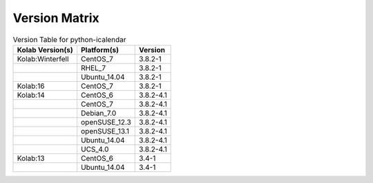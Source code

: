 .. _about-python-icalendar-version-matrix:

Version Matrix
==============

.. table:: Version Table for python-icalendar

    +---------------------+---------------+--------------------------------------+
    | Kolab Version(s)    | Platform(s)   | Version                              |
    +=====================+===============+======================================+
    | Kolab:Winterfell    | CentOS_7      | 3.8.2-1                              |
    +---------------------+---------------+--------------------------------------+
    |                     | RHEL_7        | 3.8.2-1                              |
    +---------------------+---------------+--------------------------------------+
    |                     | Ubuntu_14.04  | 3.8.2-1                              |
    +---------------------+---------------+--------------------------------------+
    | Kolab:16            | CentOS_7      | 3.8.2-1                              |
    +---------------------+---------------+--------------------------------------+
    | Kolab:14            | CentOS_6      | 3.8.2-4.1                            |
    +---------------------+---------------+--------------------------------------+
    |                     | CentOS_7      | 3.8.2-4.1                            |
    +---------------------+---------------+--------------------------------------+
    |                     | Debian_7.0    | 3.8.2-4.1                            |
    +---------------------+---------------+--------------------------------------+
    |                     | openSUSE_12.3 | 3.8.2-4.1                            |
    +---------------------+---------------+--------------------------------------+
    |                     | openSUSE_13.1 | 3.8.2-4.1                            |
    +---------------------+---------------+--------------------------------------+
    |                     | Ubuntu_14.04  | 3.8.2-4.1                            |
    +---------------------+---------------+--------------------------------------+
    |                     | UCS_4.0       | 3.8.2-4.1                            |
    +---------------------+---------------+--------------------------------------+
    | Kolab:13            | CentOS_6      | 3.4-1                                |
    +---------------------+---------------+--------------------------------------+
    |                     | Ubuntu_14.04  | 3.4-1                                |
    +---------------------+---------------+--------------------------------------+
